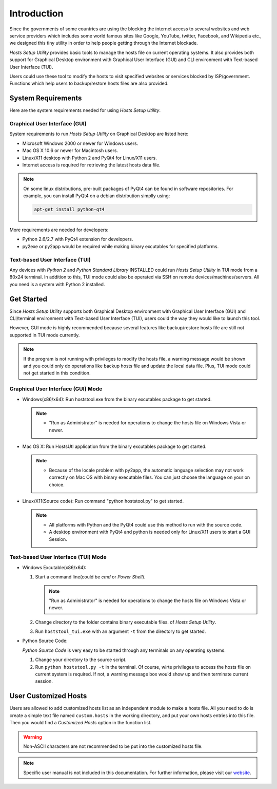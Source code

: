 Introduction
============

Since the governments of some countries are using the blocking the internet
access to several websites and web service providers which includes some world
famous sites like Google, YouTube, twitter, Facebook, and Wikipedia etc., we
designed this tiny utility in order to help people getting through the
Internet blockade.

`Hosts Setup Utility` provides basic tools to manage the hosts file on current
operating systems. It also provides both support for Graphical Desktop
environment with Graphical User Interface (GUI) and CLI environment with
Text-based User Interface (TUI).

Users could use these tool to modify the hosts to visit specified websites or
services blocked by ISP/government. Functions which help users to
backup/restore hosts files are also provided.


System Requirements
-------------------

Here are the system requirements needed for using `Hosts Setup Utility`.

Graphical User Interface (GUI)
``````````````````````````````

System requirements to run `Hosts Setup Utility` on Graphical Desktop are
listed here:

* Microsoft Windows 2000 or newer for Windows users.

* Mac OS X 10.6 or newer for Macintosh users.

* Linux/X11 desktop with Python 2 and PyQt4 for Linux/X11 users.

* Internet access is required for retrieving the latest hosts data file.

.. note:: On some linux distributions, pre-built packages of PyQt4 can be
    found in software repositories. For example, you can install PyQt4 on
    a debian distribution simplly using:

    .. code-block:: bash

        apt-get install python-qt4


More requirements are needed for developers:

* Python 2.6/2.7 with PyQt4 extension for developers.

* py2exe or py2app would be required while making binary excutables for
  specified platforms.


Text-based User Interface (TUI)
```````````````````````````````

Any devices with `Python 2` and `Python Standard Library` INSTALLED could run
`Hosts Setup Utility` in TUI mode from a 80x24 terminal. In addition to this,
TUI mode could also be operated via SSH on remote devices/machines/servers.
All you need is a system with Python 2 installed.


.. _intro-get-started:

Get Started
-----------

Since `Hosts Setup Utility` supports both Graphical Desktop environment with
Graphical User Interface (GUI) and CLI/terminal environment with Text-based
User Interface (TUI), users could the way they would like to launch this tool.

However, GUI mode is highly recommended because several features like
backup/restore hosts file are still not supported in TUI mode currently.

.. note:: If the program is not running with privileges to modify the hosts
    file, a warning message would be shown and you could only do operations
    like backup hosts file and update the local data file. Plus, TUI mode
    could not get started in this condition.


Graphical User Interface (GUI) Mode
```````````````````````````````````

* Windows(x86/x64): Run hoststool.exe from the binary excutables package to
  get started.

  .. note::
      - "Run as Administrator" is needed for operations to change the
        hosts file on Windows Vista or newer.

* Mac OS X: Run HostsUtl application from the binary excutables package to get
  started.

  .. note::
      - Because of the locale problem with py2app, the automatic language
        selection may not work correctly on Mac OS with binary executable
        files. You can just choose the language on your on choice.

* Linux/X11(Source code): Run command "python hoststool.py" to get started.

  .. note::
      - All platforms with Python and the PyQt4 could use this method to run
        with the source code.
      - A desktop environment with PyQt4 and python is needed only for
        Linux/X11 users to start a GUI Session.


Text-based User Interface (TUI) Mode
````````````````````````````````````

* Windows Excutable(x86/x64):

  #. Start a command line(could be `cmd` or `Power Shell`).

     .. note:: "Run as Administrator" is needed for operations to change the
        hosts file on Windows Vista or newer.

  #. Change directory to the folder contains binary executable files. of
     `Hosts Setup Utility`.

  #. Run ``hoststool_tui.exe`` with an argument ``-t`` from the directory to
     get started.

* Python Source Code:

  `Python Source Code` is very easy to be started through any terminals on any
  operating systems.

  #. Change your directory to the source script.

  #. Run ``python hoststool.py -t`` in the terminal. Of course, wirte
     privileges to access the hosts file on current system is required. If
     not, a warning message box would show up and then terminate current
     session.

.. seealso:: :class:`~hoststool.UtilLauncher`.


.. _intro-customize:

User Customized Hosts
---------------------

Users are allowed to add customized hosts list as an independent module to
make a hosts file. All you need to do is create a simple text file named
``custom.hosts`` in the working directory, and put your own hosts entries
into this file. Then you would find a `Customized Hosts` option in the
function list.

.. warning:: Non-ASCII characters are not recommended to be put into the
    customized hosts file.

.. versionadded:: 1.9.8


.. note:: Specific user manual is not included in this documentation. For
    further information, please visit our
    `website <https://hosts.huhamhire.com>`_.
